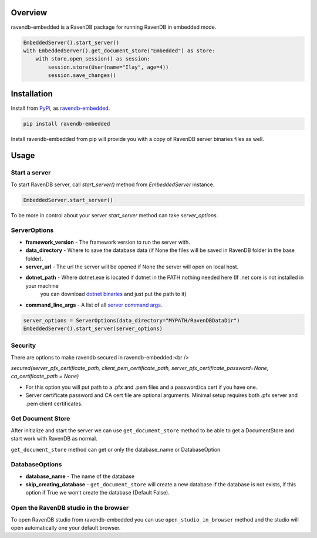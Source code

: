 ========
Overview
========
ravendb-embedded is a RavenDB  package for running RavenDB in embedded mode.

.. code-block:: python

    EmbeddedServer().start_server()
    with EmbeddedServer().get_document_store("Embedded") as store:
        with store.open_session() as session:
            session.store(User(name="Ilay", age=4))
            session.save_changes()

============
Installation
============
Install from `PyPi <https://pypi.python.org/pypi>`_, as `ravendb-embedded <https://pypi.python.org/project/ravendb-embedded>`_.

.. code-block:: bash

    pip install ravendb-embedded

Install ravendb-embedded from pip will provide you with a copy of RavenDB server binaries files as well.

========
Usage
========
Start a server
--------------
To start RavenDB server, call `start_server()` method from `EmbeddedServer` instance.

.. code-block:: python

   EmbeddedServer.start_server()

To be more in control about your server `start_server` method can take `server_options`.

ServerOptions
-------------
* **framework_version** - The framework version to run the server with.
* **data_directory** - Where to save the database data (if None the files will be saved in RavenDB folder in the base folder).
* **server_url** - The url the server will be opened if None the server will open on local host.
* **dotnet_path** - Where dotnet.exe is located if dotnet in the PATH nothing needed here (If .net core is not installed in your machine
                    you can download `dotnet binaries <https://www.microsoft.com/net/download/windows>`_ and just put the path to it)
* **command_line_args** - A list of all `server command args <https://ravendb.net/docs/article-page/6.0/csharp/server/configuration/command-line-arguments>`_.

.. code-block:: python

    server_options = ServerOptions(data_directory="MYPATH/RavenDBDataDir")
    EmbeddedServer().start_server(server_options)

Security
--------
There are options to make ravendb secured in ravendb-embedded:<br />

`secured(server_pfx_certificate_path, client_pem_certificate_path, server_pfx_certificate_password=None, ca_certificate_path = None)`

- For this option you will put path to a .pfx and .pem files and a password/ca cert if you have one.
- Server certificate password and CA cert file are optional arguments. Minimal setup requires both .pfx server and .pem client certificates.


Get Document Store
----------------------
After initialize and start the server we can use ``get_document_store`` method to be able to get a DocumentStore
and start work with RavenDB as normal.

``get_document_store`` method can get or only the database_name or DatabaseOption

DatabaseOptions
---------------
* **database_name** - The name of the database
* **skip_creating_database** - ``get_document_store`` will create a new database if the database is not exists, if this option if True we won't create the database (Default False).
Open the RavenDB studio in the browser
--------------------------------------------
To open RavenDB studio from ravendb-embedded you can use ``open_studio_in_browser`` method and the studio will open automatically
one your default browser.
